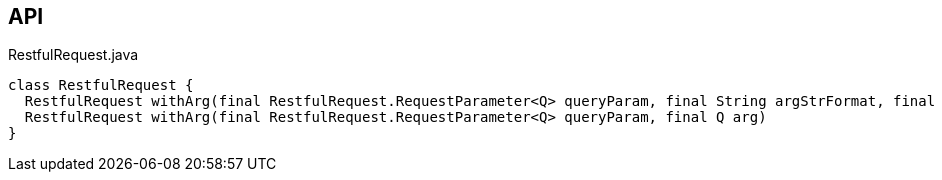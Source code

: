:Notice: Licensed to the Apache Software Foundation (ASF) under one or more contributor license agreements. See the NOTICE file distributed with this work for additional information regarding copyright ownership. The ASF licenses this file to you under the Apache License, Version 2.0 (the "License"); you may not use this file except in compliance with the License. You may obtain a copy of the License at. http://www.apache.org/licenses/LICENSE-2.0 . Unless required by applicable law or agreed to in writing, software distributed under the License is distributed on an "AS IS" BASIS, WITHOUT WARRANTIES OR  CONDITIONS OF ANY KIND, either express or implied. See the License for the specific language governing permissions and limitations under the License.

== API

.RestfulRequest.java
[source,java]
----
class RestfulRequest {
  RestfulRequest withArg(final RestfulRequest.RequestParameter<Q> queryParam, final String argStrFormat, final Object... args)
  RestfulRequest withArg(final RestfulRequest.RequestParameter<Q> queryParam, final Q arg)
}
----

